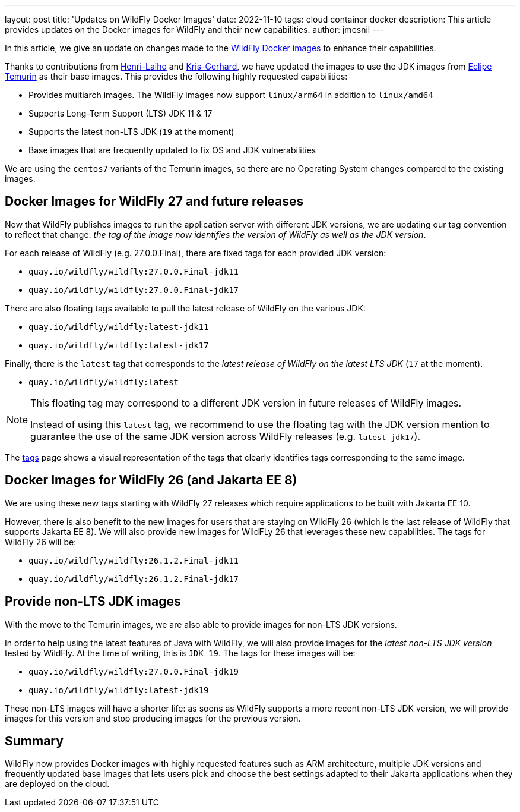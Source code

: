 ---
layout: post
title: 'Updates on WildFly Docker Images'
date: 2022-11-10
tags: cloud container docker
description: This article provides updates on the Docker images for WildFly and their new capabilities.
author: jmesnil
---

In this article, we give an update on changes made to the https://github.com/jboss-dockerfiles/wildfly[WildFly Docker images] to enhance their capabilities.

Thanks to contributions from https://github.com/Henri-Laiho[Henri-Laiho] and https://github.com/krisgerhard[Kris-Gerhard], we have updated the images to use the JDK images from https://adoptium.net/[Eclipe Temurin] as their base images.
This provides the following highly requested capabilities:

* Provides multiarch images. The WildFly images now support `linux/arm64` in addition to `linux/amd64`
* Supports Long-Term Support (LTS) JDK 11 & 17
* Supports the latest non-LTS JDK (`19` at the moment)
* Base images that are frequently updated to fix OS and JDK vulnerabilities

We are using the `centos7` variants of the Temurin images, so there are no Operating System changes compared to the existing images.

## Docker Images for WildFly 27 and future releases

Now that WildFly publishes images to run the application server with different JDK versions, we are updating our tag convention to reflect that change: _the tag of the image now identifies the version of WildFly as well as the JDK version_.

For each release of WildFly (e.g. 27.0.0.Final), there are fixed tags for each provided JDK version:

* `quay.io/wildfly/wildfly:27.0.0.Final-jdk11`
* `quay.io/wildfly/wildfly:27.0.0.Final-jdk17`

There are also floating tags available to pull the latest release of WildFly on the various JDK:

* `quay.io/wildfly/wildfly:latest-jdk11`
* `quay.io/wildfly/wildfly:latest-jdk17`

Finally, there is the `latest` tag that corresponds to the __latest release of WildFly on the latest LTS JDK__ (`17` at the moment).

* `quay.io/wildfly/wildfly:latest`

[NOTE]
====
This floating tag may correspond to a different JDK version in future releases of WildFly images.

Instead of using this `latest` tag, we recommend to use the floating tag with the JDK version mention to guarantee the use of the same JDK version across WildFly releases (e.g. `latest-jdk17`).
====

The https://quay.io/repository/wildfly/wildfly?tab=tags[tags] page shows a visual representation of the tags that clearly identifies tags corresponding to the same image.

## Docker Images for WildFly 26 (and Jakarta EE 8)

We are using these new tags starting with WildFly 27 releases which require applications to be built with Jakarta EE 10.

However, there is also benefit to the new images for users that are staying on WildFly 26 (which is the last release of WildFly that supports Jakarta EE 8). We will also provide new images for WildFLy 26 that leverages these new capabilities. The tags for WildFly 26 will be:

* `quay.io/wildfly/wildfly:26.1.2.Final-jdk11`
* `quay.io/wildfly/wildfly:26.1.2.Final-jdk17`

## Provide non-LTS JDK images

With the move to the Temurin images, we are also able to provide images for non-LTS JDK versions.

In order to help using the latest features of Java with WildFly, we will also provide images for the _latest non-LTS JDK version_ tested by WildFly. At the time of writing, this is `JDK 19`. The tags for these images will be:

* `quay.io/wildfly/wildfly:27.0.0.Final-jdk19`
* `quay.io/wildfly/wildfly:latest-jdk19`

These non-LTS images will have a shorter life: as soons as WildFly supports a more recent non-LTS JDK version, we will provide images for this version and stop producing images for the previous version.

## Summary

WildFly now provides Docker images with highly requested features such as ARM architecture, multiple JDK versions and frequently updated base images that lets users pick and choose the best settings adapted to their Jakarta applications when they are deployed on the cloud.